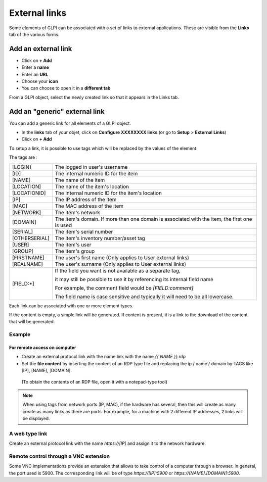 External links
==============

Some elements of GLPI can be associated with a set of links to external applications.
These are visible from the **Links** tab of the various forms.

Add an external link
^^^^^^^^^^^^^^^^^^^^

* Click on **+ Add**
* Enter a **name**
* Enter an **URL**
* Choose your **icon**
* You can choose to open it in a **different tab**


.. image:: ../tabs/images/external_link_add.png
    :alt: Add external link
    :scale: 43%

From a GLPI object, select the newly created link so that it appears in the Links tab.

.. image:: ../tabs/images/external_link_view.png
    :alt: View external link
    :scale: 48%



Add an "generic" external link
^^^^^^^^^^^^^^^^^^^^^^^^^^^^^^

You can add a generic link for all elements of a GLPI object.

* In the **links** tab of your objet, click on **Configure XXXXXXXX links** (or go to **Setup** > **External Links**)
* Click on **+ Add**

To setup a link, it is possible to use tags which will be replaced by the values of the element

The tags are :

============== ==============================================================================================
[LOGIN]        The logged in user's username
-------------- ----------------------------------------------------------------------------------------------
[ID]           The internal numeric ID for the item
-------------- ----------------------------------------------------------------------------------------------
[NAME]         The name of the item
-------------- ----------------------------------------------------------------------------------------------
[LOCATION]     The name of the item's location
-------------- ----------------------------------------------------------------------------------------------
[LOCATIONID]   The internal numeric ID for the item's location
-------------- ----------------------------------------------------------------------------------------------
[IP]           The IP address of the item
-------------- ----------------------------------------------------------------------------------------------
[MAC]          The MAC address of the item
-------------- ----------------------------------------------------------------------------------------------
[NETWORK]      The item's network
-------------- ----------------------------------------------------------------------------------------------
[DOMAIN]       The item's domain. If more than one domain is associated with the item, the first one is used
-------------- ----------------------------------------------------------------------------------------------
[SERIAL]       The item's serial number
-------------- ----------------------------------------------------------------------------------------------
[OTHERSERIAL]  The item's inventory number/asset tag
-------------- ----------------------------------------------------------------------------------------------
[USER]         The item's user
-------------- ----------------------------------------------------------------------------------------------
[GROUP]        The item's group
-------------- ----------------------------------------------------------------------------------------------
[FIRSTNAME]    The user's first name (Only applies to User external links)
-------------- ----------------------------------------------------------------------------------------------
[REALNAME]     The user's surname (Only applies to User external links)
-------------- ----------------------------------------------------------------------------------------------
[FIELD:*]      If the field you want is not available as a separate tag,

               it may still be possible to use it by referencing its internal field name

               For example, the comment field would be `[FIELD:comment]`

               The field name is case sensitive and typically it will need to be all lowercase.
============== ==============================================================================================

Each link can be associated with one or more element types.

If the content is empty, a simple link will be generated.
If content is present, it is a link to the download of the content that will be generated.

Example
-------

For remote access on computer
~~~~~~~~~~~~~~~~~~~~~~~~~~~~~~

* Create an external protocol link with the name link with the name `{{ NAME }}.rdp`
* Set the **file content** by inserting the content of an RDP type file and replacing the ip / name / domain by TAGS like [IP], [NAME], [DOMAIN].
 (To obtain the contents of an RDP file, open it with a notepad-type tool)

.. image:: images/external_link_rdp.png
   :alt: Add an external RDP Link
   :align: center
   :scale: 43%

.. note::

    When using tags from network ports (IP, MAC), if the hardware has several, then this will create as many create as many links as there are ports.
    For example, for a machine with 2 different IP addresses, 2 links will be displayed.

A web type link
---------------

Create an external protocol link with the name `https://[IP]` and assign it to the network hardware.


Remote control through a VNC extension
--------------------------------------

Some VNC implementations provide an extension that allows to take control of a computer through a browser.
In general, the port used is 5900.
The corresponding link will be of type `https://[IP]:5900` or `https://[NAME].[DOMAIN]:5900`.
